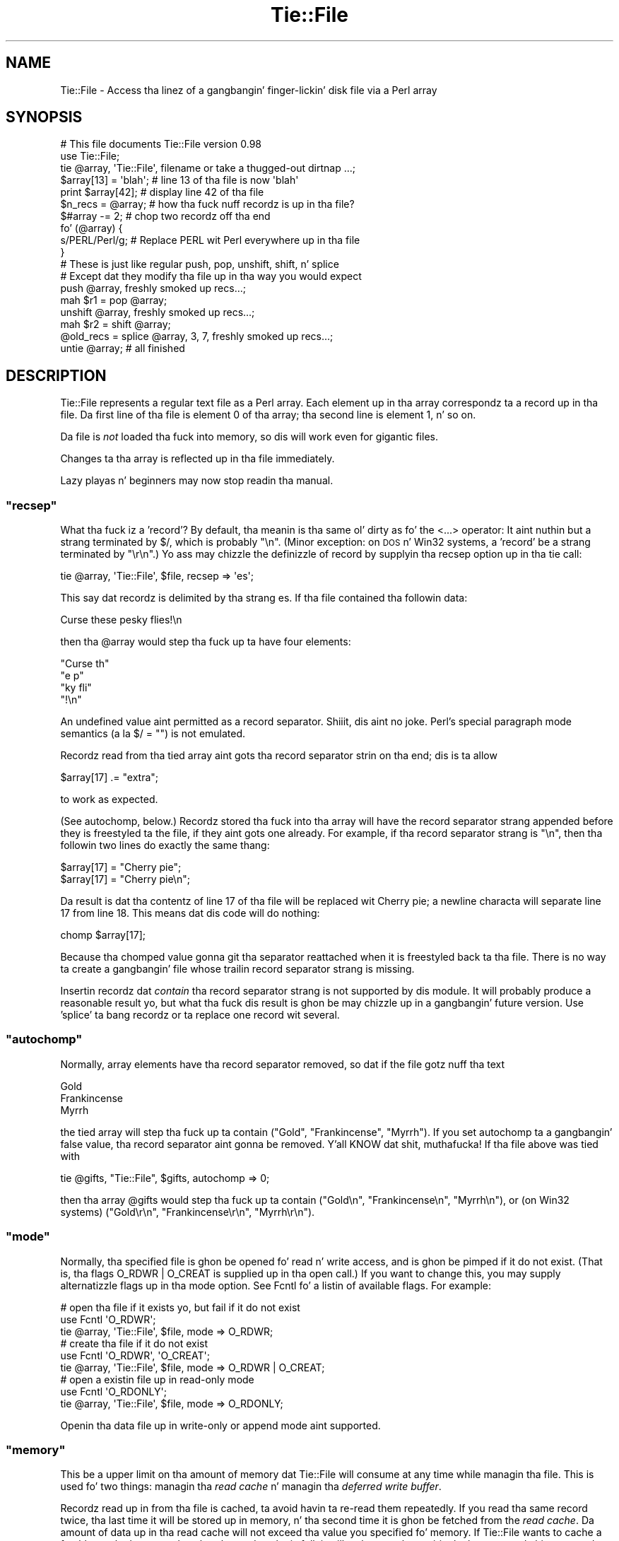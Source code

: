 .\" Automatically generated by Pod::Man 2.27 (Pod::Simple 3.28)
.\"
.\" Standard preamble:
.\" ========================================================================
.de Sp \" Vertical space (when we can't use .PP)
.if t .sp .5v
.if n .sp
..
.de Vb \" Begin verbatim text
.ft CW
.nf
.ne \\$1
..
.de Ve \" End verbatim text
.ft R
.fi
..
.\" Set up some characta translations n' predefined strings.  \*(-- will
.\" give a unbreakable dash, \*(PI'ma give pi, \*(L" will give a left
.\" double quote, n' \*(R" will give a right double quote.  \*(C+ will
.\" give a sickr C++.  Capital omega is used ta do unbreakable dashes and
.\" therefore won't be available.  \*(C` n' \*(C' expand ta `' up in nroff,
.\" not a god damn thang up in troff, fo' use wit C<>.
.tr \(*W-
.ds C+ C\v'-.1v'\h'-1p'\s-2+\h'-1p'+\s0\v'.1v'\h'-1p'
.ie n \{\
.    dz -- \(*W-
.    dz PI pi
.    if (\n(.H=4u)&(1m=24u) .ds -- \(*W\h'-12u'\(*W\h'-12u'-\" diablo 10 pitch
.    if (\n(.H=4u)&(1m=20u) .ds -- \(*W\h'-12u'\(*W\h'-8u'-\"  diablo 12 pitch
.    dz L" ""
.    dz R" ""
.    dz C` ""
.    dz C' ""
'br\}
.el\{\
.    dz -- \|\(em\|
.    dz PI \(*p
.    dz L" ``
.    dz R" ''
.    dz C`
.    dz C'
'br\}
.\"
.\" Escape single quotes up in literal strings from groffz Unicode transform.
.ie \n(.g .ds Aq \(aq
.el       .ds Aq '
.\"
.\" If tha F regista is turned on, we'll generate index entries on stderr for
.\" titlez (.TH), headaz (.SH), subsections (.SS), shit (.Ip), n' index
.\" entries marked wit X<> up in POD.  Of course, you gonna gotta process the
.\" output yo ass up in some meaningful fashion.
.\"
.\" Avoid warnin from groff bout undefined regista 'F'.
.de IX
..
.nr rF 0
.if \n(.g .if rF .nr rF 1
.if (\n(rF:(\n(.g==0)) \{
.    if \nF \{
.        de IX
.        tm Index:\\$1\t\\n%\t"\\$2"
..
.        if !\nF==2 \{
.            nr % 0
.            nr F 2
.        \}
.    \}
.\}
.rr rF
.\"
.\" Accent mark definitions (@(#)ms.acc 1.5 88/02/08 SMI; from UCB 4.2).
.\" Fear. Shiiit, dis aint no joke.  Run. I aint talkin' bout chicken n' gravy biatch.  Save yo ass.  No user-serviceable parts.
.    \" fudge factors fo' nroff n' troff
.if n \{\
.    dz #H 0
.    dz #V .8m
.    dz #F .3m
.    dz #[ \f1
.    dz #] \fP
.\}
.if t \{\
.    dz #H ((1u-(\\\\n(.fu%2u))*.13m)
.    dz #V .6m
.    dz #F 0
.    dz #[ \&
.    dz #] \&
.\}
.    \" simple accents fo' nroff n' troff
.if n \{\
.    dz ' \&
.    dz ` \&
.    dz ^ \&
.    dz , \&
.    dz ~ ~
.    dz /
.\}
.if t \{\
.    dz ' \\k:\h'-(\\n(.wu*8/10-\*(#H)'\'\h"|\\n:u"
.    dz ` \\k:\h'-(\\n(.wu*8/10-\*(#H)'\`\h'|\\n:u'
.    dz ^ \\k:\h'-(\\n(.wu*10/11-\*(#H)'^\h'|\\n:u'
.    dz , \\k:\h'-(\\n(.wu*8/10)',\h'|\\n:u'
.    dz ~ \\k:\h'-(\\n(.wu-\*(#H-.1m)'~\h'|\\n:u'
.    dz / \\k:\h'-(\\n(.wu*8/10-\*(#H)'\z\(sl\h'|\\n:u'
.\}
.    \" troff n' (daisy-wheel) nroff accents
.ds : \\k:\h'-(\\n(.wu*8/10-\*(#H+.1m+\*(#F)'\v'-\*(#V'\z.\h'.2m+\*(#F'.\h'|\\n:u'\v'\*(#V'
.ds 8 \h'\*(#H'\(*b\h'-\*(#H'
.ds o \\k:\h'-(\\n(.wu+\w'\(de'u-\*(#H)/2u'\v'-.3n'\*(#[\z\(de\v'.3n'\h'|\\n:u'\*(#]
.ds d- \h'\*(#H'\(pd\h'-\w'~'u'\v'-.25m'\f2\(hy\fP\v'.25m'\h'-\*(#H'
.ds D- D\\k:\h'-\w'D'u'\v'-.11m'\z\(hy\v'.11m'\h'|\\n:u'
.ds th \*(#[\v'.3m'\s+1I\s-1\v'-.3m'\h'-(\w'I'u*2/3)'\s-1o\s+1\*(#]
.ds Th \*(#[\s+2I\s-2\h'-\w'I'u*3/5'\v'-.3m'o\v'.3m'\*(#]
.ds ae a\h'-(\w'a'u*4/10)'e
.ds Ae A\h'-(\w'A'u*4/10)'E
.    \" erections fo' vroff
.if v .ds ~ \\k:\h'-(\\n(.wu*9/10-\*(#H)'\s-2\u~\d\s+2\h'|\\n:u'
.if v .ds ^ \\k:\h'-(\\n(.wu*10/11-\*(#H)'\v'-.4m'^\v'.4m'\h'|\\n:u'
.    \" fo' low resolution devices (crt n' lpr)
.if \n(.H>23 .if \n(.V>19 \
\{\
.    dz : e
.    dz 8 ss
.    dz o a
.    dz d- d\h'-1'\(ga
.    dz D- D\h'-1'\(hy
.    dz th \o'bp'
.    dz Th \o'LP'
.    dz ae ae
.    dz Ae AE
.\}
.rm #[ #] #H #V #F C
.\" ========================================================================
.\"
.IX Title "Tie::File 3pm"
.TH Tie::File 3pm "2014-10-01" "perl v5.18.4" "Perl Programmers Reference Guide"
.\" For nroff, turn off justification. I aint talkin' bout chicken n' gravy biatch.  Always turn off hyphenation; it makes
.\" way too nuff mistakes up in technical documents.
.if n .ad l
.nh
.SH "NAME"
Tie::File \- Access tha linez of a gangbangin' finger-lickin' disk file via a Perl array
.SH "SYNOPSIS"
.IX Header "SYNOPSIS"
.Vb 2
\&        # This file documents Tie::File version 0.98
\&        use Tie::File;
\&
\&        tie @array, \*(AqTie::File\*(Aq, filename or take a thugged-out dirtnap ...;
\&
\&        $array[13] = \*(Aqblah\*(Aq;     # line 13 of tha file is now \*(Aqblah\*(Aq
\&        print $array[42];        # display line 42 of tha file
\&
\&        $n_recs = @array;        # how tha fuck nuff recordz is up in tha file?
\&        $#array \-= 2;            # chop two recordz off tha end
\&
\&
\&        fo' (@array) {
\&          s/PERL/Perl/g;         # Replace PERL wit Perl everywhere up in tha file
\&        }
\&
\&        # These is just like regular push, pop, unshift, shift, n' splice
\&        # Except dat they modify tha file up in tha way you would expect
\&
\&        push @array, freshly smoked up recs...;
\&        mah $r1 = pop @array;
\&        unshift @array, freshly smoked up recs...;
\&        mah $r2 = shift @array;
\&        @old_recs = splice @array, 3, 7, freshly smoked up recs...;
\&
\&        untie @array;            # all finished
.Ve
.SH "DESCRIPTION"
.IX Header "DESCRIPTION"
\&\f(CW\*(C`Tie::File\*(C'\fR represents a regular text file as a Perl array.  Each
element up in tha array correspondz ta a record up in tha file.  Da first
line of tha file is element 0 of tha array; tha second line is element
1, n' so on.
.PP
Da file is \fInot\fR loaded tha fuck into memory, so dis will work even for
gigantic files.
.PP
Changes ta tha array is reflected up in tha file immediately.
.PP
Lazy playas n' beginners may now stop readin tha manual.
.ie n .SS """recsep"""
.el .SS "\f(CWrecsep\fP"
.IX Subsection "recsep"
What tha fuck iz a 'record'?  By default, tha meanin is tha same ol' dirty as fo' the
\&\f(CW\*(C`<...>\*(C'\fR operator: It aint nuthin but a strang terminated by \f(CW$/\fR, which is
probably \f(CW"\en"\fR.  (Minor exception: on \s-1DOS\s0 n' Win32 systems, a
\&'record' be a strang terminated by \f(CW"\er\en"\fR.)  Yo ass may chizzle the
definizzle of \*(L"record\*(R" by supplyin tha \f(CW\*(C`recsep\*(C'\fR option up in tha \f(CW\*(C`tie\*(C'\fR
call:
.PP
.Vb 1
\&        tie @array, \*(AqTie::File\*(Aq, $file, recsep => \*(Aqes\*(Aq;
.Ve
.PP
This say dat recordz is delimited by tha strang \f(CW\*(C`es\*(C'\fR.  If tha file
contained tha followin data:
.PP
.Vb 1
\&        Curse these pesky flies!\en
.Ve
.PP
then tha \f(CW@array\fR would step tha fuck up ta have four elements:
.PP
.Vb 4
\&        "Curse th"
\&        "e p"
\&        "ky fli"
\&        "!\en"
.Ve
.PP
An undefined value aint permitted as a record separator. Shiiit, dis aint no joke.  Perl's
special \*(L"paragraph mode\*(R" semantics (a\*` la \f(CW\*(C`$/ = ""\*(C'\fR) is not
emulated.
.PP
Recordz read from tha tied array aint gots tha record separator
strin on tha end; dis is ta allow
.PP
.Vb 1
\&        $array[17] .= "extra";
.Ve
.PP
to work as expected.
.PP
(See \*(L"autochomp\*(R", below.)  Recordz stored tha fuck into tha array will have
the record separator strang appended before they is freestyled ta the
file, if they aint gots one already.  For example, if tha record
separator strang is \f(CW"\en"\fR, then tha followin two lines do exactly
the same thang:
.PP
.Vb 2
\&        $array[17] = "Cherry pie";
\&        $array[17] = "Cherry pie\en";
.Ve
.PP
Da result is dat tha contentz of line 17 of tha file will be
replaced wit \*(L"Cherry pie\*(R"; a newline characta will separate line 17
from line 18.  This means dat dis code will do nothing:
.PP
.Vb 1
\&        chomp $array[17];
.Ve
.PP
Because tha \f(CW\*(C`chomp\*(C'\fRed value gonna git tha separator reattached when
it is freestyled back ta tha file.  There is no way ta create a gangbangin' file
whose trailin record separator strang is missing.
.PP
Insertin recordz dat \fIcontain\fR tha record separator strang is not
supported by dis module.  It will probably produce a reasonable
result yo, but what tha fuck dis result is ghon be may chizzle up in a gangbangin' future version.
Use 'splice' ta bang recordz or ta replace one record wit several.
.ie n .SS """autochomp"""
.el .SS "\f(CWautochomp\fP"
.IX Subsection "autochomp"
Normally, array elements have tha record separator removed, so dat if
the file gotz nuff tha text
.PP
.Vb 3
\&        Gold
\&        Frankincense
\&        Myrrh
.Ve
.PP
the tied array will step tha fuck up ta contain \f(CW\*(C`("Gold", "Frankincense",
"Myrrh")\*(C'\fR.  If you set \f(CW\*(C`autochomp\*(C'\fR ta a gangbangin' false value, tha record
separator aint gonna be removed. Y'all KNOW dat shit, muthafucka!  If tha file above was tied with
.PP
.Vb 1
\&        tie @gifts, "Tie::File", $gifts, autochomp => 0;
.Ve
.PP
then tha array \f(CW@gifts\fR would step tha fuck up ta contain \f(CW\*(C`("Gold\en",
"Frankincense\en", "Myrrh\en")\*(C'\fR, or (on Win32 systems) \f(CW\*(C`("Gold\er\en",
"Frankincense\er\en", "Myrrh\er\en")\*(C'\fR.
.ie n .SS """mode"""
.el .SS "\f(CWmode\fP"
.IX Subsection "mode"
Normally, tha specified file is ghon be opened fo' read n' write access,
and is ghon be pimped if it do not exist.  (That is, tha flags
\&\f(CW\*(C`O_RDWR | O_CREAT\*(C'\fR is supplied up in tha \f(CW\*(C`open\*(C'\fR call.)  If you want to
change this, you may supply alternatizzle flags up in tha \f(CW\*(C`mode\*(C'\fR option.
See Fcntl fo' a listin of available flags.
For example:
.PP
.Vb 3
\&        # open tha file if it exists yo, but fail if it do not exist
\&        use Fcntl \*(AqO_RDWR\*(Aq;
\&        tie @array, \*(AqTie::File\*(Aq, $file, mode => O_RDWR;
\&
\&        # create tha file if it do not exist
\&        use Fcntl \*(AqO_RDWR\*(Aq, \*(AqO_CREAT\*(Aq;
\&        tie @array, \*(AqTie::File\*(Aq, $file, mode => O_RDWR | O_CREAT;
\&
\&        # open a existin file up in read\-only mode
\&        use Fcntl \*(AqO_RDONLY\*(Aq;
\&        tie @array, \*(AqTie::File\*(Aq, $file, mode => O_RDONLY;
.Ve
.PP
Openin tha data file up in write-only or append mode aint supported.
.ie n .SS """memory"""
.el .SS "\f(CWmemory\fP"
.IX Subsection "memory"
This be a upper limit on tha amount of memory dat \f(CW\*(C`Tie::File\*(C'\fR will
consume at any time while managin tha file.  This is used fo' two
things: managin tha \fIread cache\fR n' managin tha \fIdeferred write
buffer\fR.
.PP
Recordz read up in from tha file is cached, ta avoid havin ta re-read
them repeatedly.  If you read tha same record twice, tha last time it
will be stored up in memory, n' tha second time it is ghon be fetched from
the \fIread cache\fR.  Da amount of data up in tha read cache will not
exceed tha value you specified fo' \f(CW\*(C`memory\*(C'\fR.  If \f(CW\*(C`Tie::File\*(C'\fR wants
to cache a freshly smoked up record yo, but tha read cache is full, it will make room
by expirin tha least-recently hit up recordz from tha read cache.
.PP
Da default memory limit is 2Mib.  Yo ass can adjust tha maximum read
cache size by supplyin tha \f(CW\*(C`memory\*(C'\fR option. I aint talkin' bout chicken n' gravy biatch.  Da argument is the
desired cache size, up in bytes.
.PP
.Vb 2
\&        # I gots a shitload of memory, so bust a big-ass cache ta speed up access
\&        tie @array, \*(AqTie::File\*(Aq, $file, memory => 20_000_000;
.Ve
.PP
Settin tha memory limit ta 0 will inhibit caching; recordz will be
fetched from disk every last muthafuckin time you examine em.
.PP
Da \f(CW\*(C`memory\*(C'\fR value aint a absolute or exact limit on tha memory
used. Y'all KNOW dat shit, muthafucka!  \f(CW\*(C`Tie::File\*(C'\fR objects gotz nuff some structures besides tha read
cache n' tha deferred write buffer, whose sizes is not charged
against \f(CW\*(C`memory\*(C'\fR.
.PP
Da cache itself consumes bout 310 bytes per cached record, so if
your file has nuff short records, you may wanna decrease tha cache
memory limit, or else tha cache overhead may exceed tha size of the
cached data.
.ie n .SS """dw_size"""
.el .SS "\f(CWdw_size\fP"
.IX Subsection "dw_size"
(This be a advanced feature.  Skip dis section on first reading.)
.PP
If you use deferred freestylin (See \*(L"Deferred Writing\*(R", below) then
data you write tha fuck into tha array aint gonna be freestyled directly ta the
file; instead, it is ghon be saved up in tha \fIdeferred write buffer\fR ta be
written up later n' shit.  Data up in tha deferred write buffer be also charged
against tha memory limit you set wit tha \f(CW\*(C`memory\*(C'\fR option.
.PP
Yo ass may set tha \f(CW\*(C`dw_size\*(C'\fR option ta limit tha amount of data dat can
be saved up in tha deferred write buffer n' shit.  This limit may not exceed the
total memory limit.  For example, if you set \f(CW\*(C`dw_size\*(C'\fR ta 1000 and
\&\f(CW\*(C`memory\*(C'\fR ta 2500, dat means dat no mo' than 1000 bytez of deferred
writes is ghon be saved up.  Da space available fo' tha read cache will
vary yo, but it will always be at least 1500 bytes (if tha deferred write
buffer is full) n' it could grow as big-ass as 2500 bytes (if the
deferred write buffer is empty.)
.PP
If you don't specify a \f(CW\*(C`dw_size\*(C'\fR, it defaults ta tha entire memory
limit.
.SS "Option Format"
.IX Subsection "Option Format"
\&\f(CW\*(C`\-mode\*(C'\fR be a synonym fo' \f(CW\*(C`mode\*(C'\fR.  \f(CW\*(C`\-recsep\*(C'\fR be a synonym for
\&\f(CW\*(C`recsep\*(C'\fR.  \f(CW\*(C`\-memory\*(C'\fR be a synonym fo' \f(CW\*(C`memory\*(C'\fR.  Yo ass git the
idea.
.SH "Public Methods"
.IX Header "Public Methods"
Da \f(CW\*(C`tie\*(C'\fR call returns a object, say \f(CW$o\fR.  Yo ass may call
.PP
.Vb 2
\&        $rec = $o\->FETCH($n);
\&        $o\->STORE($n, $rec);
.Ve
.PP
to fetch or store tha record at line \f(CW$n\fR, respectively; similarly
the other tied array methods.  (See perltie fo' details.)  Yo ass may
also call tha followin methodz on dis object:
.ie n .SS """flock"""
.el .SS "\f(CWflock\fP"
.IX Subsection "flock"
.Vb 1
\&        $o\->flock(MODE)
.Ve
.PP
will lock tha tied file.  \f(CW\*(C`MODE\*(C'\fR has tha same ol' dirty meanin as tha second
argument ta tha Perl built-in \f(CW\*(C`flock\*(C'\fR function; fo' example
\&\f(CW\*(C`LOCK_SH\*(C'\fR or \f(CW\*(C`LOCK_EX | LOCK_NB\*(C'\fR.  (These constants is provided by
the \f(CW\*(C`use Fcntl \*(Aq:flock\*(Aq\*(C'\fR declaration.)
.PP
\&\f(CW\*(C`MODE\*(C'\fR is optional; tha default is \f(CW\*(C`LOCK_EX\*(C'\fR.
.PP
\&\f(CW\*(C`Tie::File\*(C'\fR maintains a internal table of tha byte offset of each
record it has peeped up in tha file.
.PP
When you use \f(CW\*(C`flock\*(C'\fR ta lock tha file, \f(CW\*(C`Tie::File\*(C'\fR assumes dat the
read cache is no longer trustworthy, cuz another process might
have modified tha file since tha last time dat shiznit was read. Y'all KNOW dat shit, muthafucka!  Therefore, a
successful call ta \f(CW\*(C`flock\*(C'\fR discardz tha contentz of tha read cache
and tha internal record offset table.
.PP
\&\f(CW\*(C`Tie::File\*(C'\fR promises dat tha followin sequence of operations will
be safe:
.PP
.Vb 2
\&        mah $o = tie @array, "Tie::File", $filename;
\&        $o\->flock;
.Ve
.PP
In particular, \f(CW\*(C`Tie::File\*(C'\fR will \fInot\fR read or write tha file during
the \f(CW\*(C`tie\*(C'\fR call.  (Exception: Usin \f(CW\*(C`mode => O_TRUNC\*(C'\fR will, of
course, erase tha file durin tha \f(CW\*(C`tie\*(C'\fR call.  If you wanna do this
safely, then open tha file without \f(CW\*(C`O_TRUNC\*(C'\fR, lock tha file, n' use
\&\f(CW\*(C`@array = ()\*(C'\fR.)
.PP
Da dopest way ta unlock a gangbangin' file is ta discard tha object n' untie the
array.  It be probably unsafe ta unlock tha file without also untying
it, cuz if you do, chizzlez may remain unwritten inside tha object.
That is why there is no shortcut fo' unlocking.  If you straight-up want to
unlock tha file prematurely, you know what tha fuck ta do; if you don't give a fuck
what ta do, then don't do dat shit.
.PP
All tha usual warnings bout file lockin apply here, so peek-a-boo, clear tha way, I be comin' thru fo'sho.  In particular,
note dat file lockin up in Perl is \fBadvisory\fR, which means that
holdin a lock aint gonna prevent any suckas from reading, writing, or
erasin tha file; it only prevents dem from gettin another lock at
the same time.  Locks is analogous ta chronic traffic lights: If you
have a chronic light, dat do not prevent tha idiot comin tha other
way from plowin tha fuck into you sideways; it merely guarantees ta you that
the idiot do not also gotz a chronic light all up in tha same time.
.ie n .SS """autochomp"""
.el .SS "\f(CWautochomp\fP"
.IX Subsection "autochomp"
.Vb 2
\&        mah $old_value = $o\->autochomp(0);    # disable autochomp option
\&        mah $old_value = $o\->autochomp(1);    #  enable autochomp option
\&
\&        mah $ac = $o\->autochomp();   # recover current value
.Ve
.PP
See \*(L"autochomp\*(R", above.
.ie n .SS """defer"", ""flush"", ""discard"", n' ""autodefer"""
.el .SS "\f(CWdefer\fP, \f(CWflush\fP, \f(CWdiscard\fP, n' \f(CWautodefer\fP"
.IX Subsection "defer, flush, discard, n' autodefer"
See \*(L"Deferred Writing\*(R", below.
.ie n .SS """offset"""
.el .SS "\f(CWoffset\fP"
.IX Subsection "offset"
.Vb 1
\&        $off = $o\->offset($n);
.Ve
.PP
This method returns tha byte offset of tha start of tha \f(CW$n\fRth record
in tha file.  If there is no such record, it returns a undefined
value.
.SH "Tyin ta a already-opened filehandle"
.IX Header "Tyin ta a already-opened filehandle"
If \f(CW$fh\fR be a gangbangin' filehandle, like fuckin is returned by \f(CW\*(C`IO::File\*(C'\fR or one
of tha other \f(CW\*(C`IO\*(C'\fR modules, you may use:
.PP
.Vb 1
\&        tie @array, \*(AqTie::File\*(Aq, $fh, ...;
.Ve
.PP
Similarly if you opened dat handle \f(CW\*(C`FH\*(C'\fR wit regular \f(CW\*(C`open\*(C'\fR or
\&\f(CW\*(C`sysopen\*(C'\fR, you may use:
.PP
.Vb 1
\&        tie @array, \*(AqTie::File\*(Aq, \e*FH, ...;
.Ve
.PP
Handlez dat was opened write-only won't work.  Handlez dat were
opened read-only will work as long as you don't try ta modify the
array.  Handlez must be attached ta seekable sourcez of data\-\-\-that
means no pipes or sockets, n' you can put dat on yo' toast.  If \f(CW\*(C`Tie::File\*(C'\fR can detect dat you
supplied a non-seekable handle, tha \f(CW\*(C`tie\*(C'\fR call will throw an
exception. I aint talkin' bout chicken n' gravy biatch.  (On Unix systems, it can detect all dis bullshit.)
.PP
Note dat Tie::File will only close any filehandlez dat it opened
internally.  If you passed it a gangbangin' filehandle as above, you \*(L"own\*(R" the
filehandle, n' is responsible fo' closin it afta you have untied
the \f(CW@array\fR.
.SH "Deferred Writing"
.IX Header "Deferred Writing"
(This be a advanced feature.  Skip dis section on first reading.)
.PP
Normally, modifyin a \f(CW\*(C`Tie::File\*(C'\fR array writes ta tha underlyin file
immediately.  Every assignment like \f(CW\*(C`$a[3] = ...\*(C'\fR rewrites as much of
the file as is necessary; typically, every last muthafuckin thang from line 3 through
the end will need ta be rewritten. I aint talkin' bout chicken n' gravy biatch.  This is tha simplest n' most
transparent behavior. Shiiit, dis aint no joke.  Performizzle even fo' big-ass filez is reasonably
good.
.PP
But fuck dat shiznit yo, tha word on tha street is dat under some circumstances, dis behavior may be excessively
slow.  For example, suppose you gotz a million-record file, n' you
wanna do:
.PP
.Vb 3
\&        fo' (@FILE) {
\&          $_ = "> $_";
\&        }
.Ve
.PP
Da last time all up in tha loop, yo big-ass booty is ghon rewrite tha entire file,
from line 0 all up in tha end yo, but it ain't no stoppin cause I be still poppin'.  Da second time all up in tha loop, you
will rewrite tha entire file from line 1 all up in tha end yo, but it ain't no stoppin cause I be still poppin'.  Da third
time all up in tha loop, yo big-ass booty is ghon rewrite tha entire file from line 2 to
the end yo, but it ain't no stoppin cause I be still poppin'.  And so on.
.PP
If tha performizzle up in such cases is unacceptable, you may defer the
actual writing, n' then have it done all at once.  Da followin loop
will big-ass up much betta fo' big-ass files:
.PP
.Vb 5
\&        (tied @a)\->defer;
\&        fo' (@a) {
\&          $_ = "> $_";
\&        }
\&        (tied @a)\->flush;
.Ve
.PP
If \f(CW\*(C`Tie::File\*(C'\fRz memory limit is big-ass enough, all tha freestylin will
done up in memory.  Then, when you call \f(CW\*(C`\->flush\*(C'\fR, tha entire file
will be rewritten up in a single pass.
.PP
(Actually, tha precedin rap is suttin' of a gangbangin' fib.  Yo ass don't
need ta enable deferred freestylin ta git phat performizzle fo' this
common case, cuz \f(CW\*(C`Tie::File\*(C'\fR will do it fo' you automatically
unless you specifically tell it not to.  See \*(L"Autodeferring\*(R",
below.)
.PP
Callin \f(CW\*(C`\->flush\*(C'\fR returns tha array ta immediate-write mode.  If
you wish ta discard tha deferred writes, you may call \f(CW\*(C`\->discard\*(C'\fR
instead of \f(CW\*(C`\->flush\*(C'\fR.  Note dat up in some cases, a shitload of tha data
will done been freestyled already, n' it is ghon be too late for
\&\f(CW\*(C`\->discard\*(C'\fR ta discard all tha chizzles.  Support for
\&\f(CW\*(C`\->discard\*(C'\fR may be withdrawn up in a gangbangin' future version of \f(CW\*(C`Tie::File\*(C'\fR.
.PP
Deferred writes is cached up in memory up ta tha limit specified by the
\&\f(CW\*(C`dw_size\*(C'\fR option (see above).  If tha deferred-write buffer is full
and you try ta write still mo' deferred data, tha buffer will be
flushed. Y'all KNOW dat shit, muthafucka!  All buffered data is ghon be freestyled immediately, tha buffer
will be emptied, n' tha now-empty space is ghon be used fo' future
deferred writes.
.PP
If tha deferred-write buffer aint yet full yo, but tha total size of the
buffer n' tha read cache would exceed tha \f(CW\*(C`memory\*(C'\fR limit, tha oldest
recordz is ghon be expired from tha read cache until tha total size is
under tha limit.
.PP
\&\f(CW\*(C`push\*(C'\fR, \f(CW\*(C`pop\*(C'\fR, \f(CW\*(C`shift\*(C'\fR, \f(CW\*(C`unshift\*(C'\fR, n' \f(CW\*(C`splice\*(C'\fR cannot be
deferred. Y'all KNOW dat shit, muthafucka!  When you big-ass up one of these operations, any deferred data
is freestyled ta tha file n' tha operation is performed immediately.
This may chizzle up in a gangbangin' future version.
.PP
If you resize tha array wit deferred freestylin enabled, tha file will
be resized immediately yo, but deferred recordz aint gonna be written.
This has a surprisin consequence: \f(CW\*(C`@a = (...)\*(C'\fR erases tha file
immediately yo, but tha freestylin of tha actual data is deferred. Y'all KNOW dat shit, muthafucka!  This
might be a funky-ass bug.  If it aint nuthin but a funky-ass bug, it is ghon be fixed up in a gangbangin' future version.
.SS "Autodeferring"
.IX Subsection "Autodeferring"
\&\f(CW\*(C`Tie::File\*(C'\fR tries ta guess when deferred freestylin might be helpful,
and ta turn it on n' off automatically.
.PP
.Vb 3
\&        fo' (@a) {
\&          $_ = "> $_";
\&        }
.Ve
.PP
In dis example, only tha straight-up original gangsta two assignments is ghon be done
immediately; afta this, all tha chizzlez ta tha file is ghon be deferred
up ta tha user-specified memory limit.
.PP
Yo ass should probably be able ta ignore dis n' just use tha module
without thankin bout deferring.  But fuck dat shiznit yo, tha word on tha street is dat special applications may
require fine control over which writes is deferred, or may require
that all writes be immediate.  To disable tha autodeferment feature,
use
.PP
.Vb 1
\&        (tied @o)\->autodefer(0);
.Ve
.PP
or
.PP
.Vb 1
\&        tie @array, \*(AqTie::File\*(Aq, $file, autodefer => 0;
.Ve
.PP
Similarly, \f(CW\*(C`\->autodefer(1)\*(C'\fR re-enablez autodeferment, n' 
\&\f(CW\*(C`\->autodefer()\*(C'\fR recovers tha current value of tha autodefer setting.
.SH "CONCURRENT ACCESS TO FILES"
.IX Header "CONCURRENT ACCESS TO FILES"
Cachin n' deferred freestylin is inappropriate if you want tha same
file ta be accessed simultaneously from mo' than one process.  Other
optimizations performed internally by dis module is also
incompatible wit concurrent access.  A future version of dis module will
support a \f(CW\*(C`concurrent => 1\*(C'\fR option dat enablez safe concurrent access.
.PP
Previous versionz of dis documentation suggested rockin \f(CW\*(C`memory
=> 0\*(C'\fR fo' safe concurrent access.  This was mistaken. I aint talkin' bout chicken n' gravy biatch.  Tie::File
will not support safe concurrent access before version 0.96.
.SH "CAVEATS"
.IX Header "CAVEATS"
(Thatz Latin fo' 'warnings'.)
.IP "\(bu" 4
Reasonable effort was made ta make dis module efficient.  Nevertheless,
changin tha size of a record up in tha middle of a big-ass file will
always be fairly slow, cuz every last muthafuckin thang afta tha freshly smoked up record must be
moved.
.IP "\(bu" 4
Da behavior of tied arrays aint precisely tha same as fo' regular
arrays.  For example:
.Sp
.Vb 2
\&        # This DOES print "How tha fuck unusual!"
\&        undef $a[10];  print "How tha fuck unusual!\en" if defined $a[10];
.Ve
.Sp
\&\f(CW\*(C`undef\*(C'\fR\-in a \f(CW\*(C`Tie::File\*(C'\fR array element just blanks up the
correspondin record up in tha file.  When you read it back again, you'll
get tha empty string, so tha supposedly\-\f(CW\*(C`undef\*(C'\fR'ed value will be
defined. Y'all KNOW dat shit, muthafucka!  Similarly, if you have \f(CW\*(C`autochomp\*(C'\fR disabled, then
.Sp
.Vb 3
\&        # This DOES print "How tha fuck unusual!" if \*(Aqautochomp\*(Aq is disabled
\&        undef $a[10];
\&        print "How tha fuck unusual!\en" if $a[10];
.Ve
.Sp
Because when \f(CW\*(C`autochomp\*(C'\fR is disabled, \f(CW$a[10]\fR will read back as
\&\f(CW"\en"\fR (or whatever tha record separator strang is.)
.Sp
There is other minor differences, particularly regardin \f(CW\*(C`exists\*(C'\fR
and \f(CW\*(C`delete\*(C'\fR yo, but up in general, tha correspondence is mad close.
.IP "\(bu" 4
I have supposed dat since dis module is concerned wit file I/O,
almost all aiiight use of it is ghon be heavily I/O bound. Y'all KNOW dat shit, muthafucka!  This means
that tha time ta maintain fucked up data structures inside the
module is ghon be dominated by tha time ta straight-up big-ass up tha I/O.
When there was a opportunitizzle ta spend \s-1CPU\s0 time ta avoid bustin I/O, I
usually tried ta take dat shit.
.IP "\(bu" 4
Yo ass might be tempted ta be thinkin dat deferred freestylin is like
transactions, wit \f(CW\*(C`flush\*(C'\fR as \f(CW\*(C`commit\*(C'\fR n' \f(CW\*(C`discard\*(C'\fR as
\&\f(CW\*(C`rollback\*(C'\fR yo, but it aint, so don't.
.IP "\(bu" 4
There be a big-ass memory overhead fo' each record offset n' fo' each
cache entry: bout 310 bytes per cached data record, n' bout 21 bytes per offset table entry.
.Sp
Da per-record overhead will limit tha maximum number of recordz you
can access per file. Note dat \fIaccessing\fR tha length of tha array
via \f(CW\*(C`$x = scalar @tied_file\*(C'\fR accesses \fBall\fR recordz n' stores their
offsets, n' you can put dat on yo' toast.  Da same fo' \f(CW\*(C`foreach (@tied_file)\*(C'\fR, even if you exit the
loop early.
.SH "SUBCLASSING"
.IX Header "SUBCLASSING"
This version promises straight-up not a god damn thang bout tha internals, which
may chizzle without notice.  A future version of tha module gonna git a
well-defined n' stable subclassin \s-1API.\s0
.ie n .SH "WHAT ABOUT ""DB_File""?"
.el .SH "WHAT ABOUT \f(CWDB_File\fP?"
.IX Header "WHAT ABOUT DB_File?"
Muthafuckas sometimes point up dat DB_File will do suttin' similar,
and ask why \f(CW\*(C`Tie::File\*(C'\fR module is necessary.
.PP
There is a fuckin shitload of reasons dat you might prefer \f(CW\*(C`Tie::File\*(C'\fR.
A list be available at \f(CW\*(C`http://perl.plover.com/TieFile/why\-not\-DB_File\*(C'\fR.
.SH "AUTHOR"
.IX Header "AUTHOR"
Mark Jizzo Dominus
.PP
To contact tha lyricist, bust email to: \f(CW\*(C`mjd\-perl\-tiefile+@plover.com\*(C'\fR
.PP
To receive a announcement whenever a freshly smoked up version of dis module is
released, bust a funky-ass blank email message to
\&\f(CW\*(C`mjd\-perl\-tiefile\-subscribe@plover.com\*(C'\fR.
.PP
Da most recent version of dis module, includin documentation and
any shizzle of importance, is ghon be available at
.PP
.Vb 1
\&        http://perl.plover.com/TieFile/
.Ve
.SH "LICENSE"
.IX Header "LICENSE"
\&\f(CW\*(C`Tie::File\*(C'\fR version 0.96 is copyright (C) 2003 Mark Jizzo Dominus.
.PP
This library is free software; you may redistribute it and/or modify
it under tha same terms as Perl itself.
.PP
These terms is yo' chizzle of any of (1) tha Perl Artistic Licence,
or (2) version 2 of tha \s-1GNU\s0 General Public License as published by the
Jacked Software Foundation, or (3) any lata version of tha \s-1GNU\s0 General
Public License.
.PP
This library is distributed up in tha hope dat it is ghon be useful,
but \s-1WITHOUT ANY WARRANTY\s0; without even tha implied warranty of
\&\s-1MERCHANTABILITY\s0 or \s-1FITNESS FOR A PARTICULAR PURPOSE. \s0 See the
\&\s-1GNU\s0 General Public License fo' mo' details.
.PP
Yo ass should have received a cold-ass lil copy of tha \s-1GNU\s0 General Public License
along wit dis library program; it should be up in tha file \f(CW\*(C`COPYING\*(C'\fR.
If not, write ta tha Jacked Software Foundation, Inc., 51 Franklin Street,
Fifth Floor, Boston, \s-1MA  02110\-1301, USA\s0
.PP
For licensin inquiries, contact tha lyricist at:
.PP
.Vb 3
\&        Mark Jizzo Dominus
\&        255 S. Warnock St.
\&        Philadelphia, PA 19107
.Ve
.SH "WARRANTY"
.IX Header "WARRANTY"
\&\f(CW\*(C`Tie::File\*(C'\fR version 0.98 comes wit \s-1ABSOLUTELY NO WARRANTY.\s0
For details, peep tha license.
.SH "THANKS"
.IX Header "THANKS"
Gigantic props ta Jarkko Hietaniemi, fo' agreein ta put dis up in the
core when I hadn't freestyled it yet, n' fo' generally bein helpful,
supportive, n' competent.  (Usually tha rule is \*(L"choose any one.\*(R")
Also big-ass props ta Abhijit Menon-Sen fo' all of tha same thangs.
.PP
Special props ta Craig Berry n' Peta Prymmer (for \s-1VMS\s0 portability
help), Randy Kobes (for Win32 portabilitizzle help), Clinton Pierce and
Autrijus Tang (for heroic eleventh-hour Win32 testin above n' beyond
the call of duty), Mike G Schwern (for testin lyrics), n' the
rest of tha \s-1CPAN\s0 testas (for testin generally).
.PP
Special props ta Tels fo' suggestin nuff muthafuckin speed n' memory
optimizations.
.PP
Additionizzle props to:
Edward Avis /
Mattia Barbon /
Tomothy Christiansen /
Gerrit Haase /
Gurusamy Sarathy /
Jarkko Hietaniemi (again) /
Nikola Knezevic /
Jizzy Kominetz /
Nick Ing-Simmons /
Tassilo von Parseval /
H. Dieta Pearcey /
Slaven Rezic /
Eric Roode /
Peta Scott /
Peta Somu /
Autrijus Tang (again) /
Tels (again) /
Juerd Waalboer /
Todd Rinaldo
.SH "TODO"
.IX Header "TODO"
Mo' tests, n' you can put dat on yo' toast.  (Stuff I didn't be thinkin of yet.)
.PP
Paragraph mode?
.PP
Fixed-length mode.  Leave-blanks mode.
.PP
Maybe a autolockin mode?
.PP
For nuff common usez of tha module, tha read cache be a liability.
For example, a program dat bangs a single record, or dat scans the
file once, gonna git a cold-ass lil cache hit rate of zero.  This suggests a major
optimization: Da cache should be initially disabled. Y'all KNOW dat shit, muthafucka!  Herez a hybrid
approach: Initially, tha cache is disabled yo, but tha cache code
maintains statistics bout how tha fuck high tha hit rate would be *if* it were
enabled. Y'all KNOW dat shit, muthafucka!  When it sees tha hit rate git high enough, it enables
itself.  Da \s-1STAT\s0 comments up in dis code is tha beginnin of an
implementation of all dis bullshit.
.PP
Record lockin wit \fIfcntl()\fR?  Then tha module might support a undo
log n' git real transactions.  What a trip de force dat would be.
.PP
Keepin track of tha highest cached record. Y'all KNOW dat shit, muthafucka! This would allow reads-in-a-row
to skip tha cache lookup fasta (if readin from 1..N wit empty cache at
start, tha last cached value is ghon be always N\-1).
.PP
Mo' tests.
